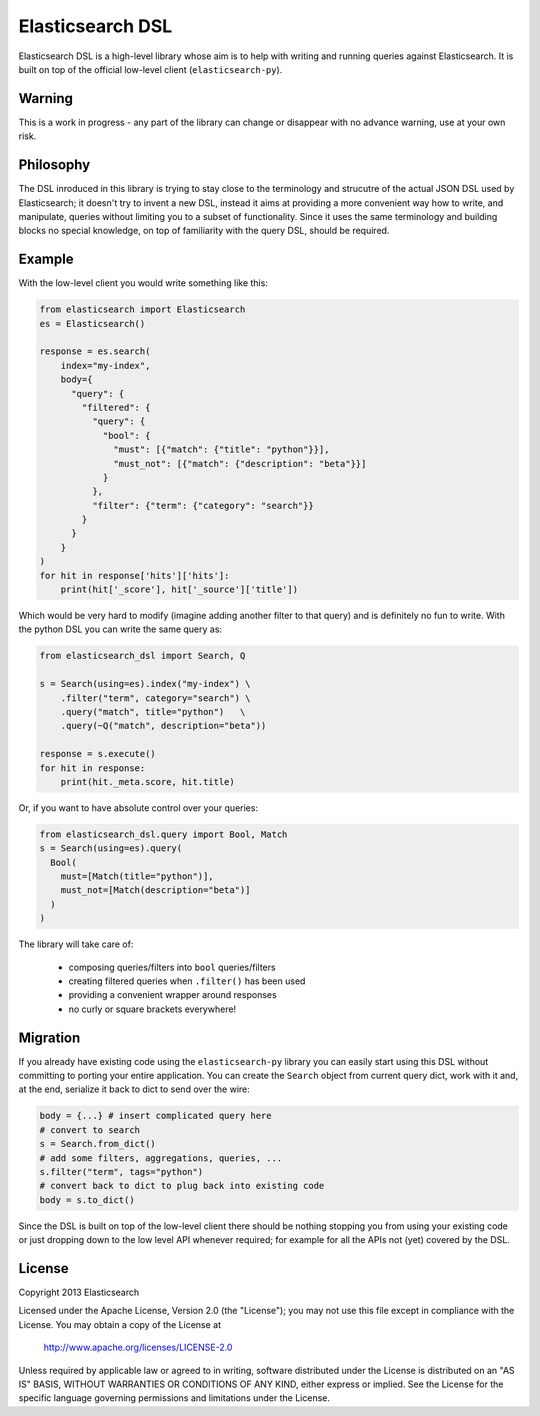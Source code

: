 Elasticsearch DSL
=================

Elasticsearch DSL is a high-level library whose aim is to help with writing and
running queries against Elasticsearch. It is built on top of the official
low-level client (``elasticsearch-py``).


Warning
-------

This is a work in progress - any part of the library can change or disappear
with no advance warning, use at your own risk.


Philosophy
----------

The DSL inroduced in this library is trying to stay close to the terminology
and strucutre of the actual JSON DSL used by Elasticsearch; it doesn't try to
invent a new DSL, instead it aims at providing a more convenient way how to
write, and manipulate, queries without limiting you to a subset of
functionality. Since it uses the same terminology and building blocks no
special knowledge, on top of familiarity with the query DSL, should be
required.


Example
-------

With the low-level client you would write something like this:

.. code:: python

    from elasticsearch import Elasticsearch
    es = Elasticsearch()

    response = es.search(
        index="my-index",
        body={
          "query": {
            "filtered": {
              "query": {
                "bool": {
                  "must": [{"match": {"title": "python"}}],
                  "must_not": [{"match": {"description": "beta"}}]
                }
              },
              "filter": {"term": {"category": "search"}}
            }
          }
        }
    )
    for hit in response['hits']['hits']:
        print(hit['_score'], hit['_source']['title'])

Which would be very hard to modify (imagine adding another filter to that
query) and is definitely no fun to write. With the python DSL you can write the
same query as:

.. code:: python

    from elasticsearch_dsl import Search, Q

    s = Search(using=es).index("my-index") \
        .filter("term", category="search") \
        .query("match", title="python")   \
        .query(~Q("match", description="beta"))

    response = s.execute()
    for hit in response:
        print(hit._meta.score, hit.title)

Or, if you want to have absolute control over your queries:

.. code:: python

    from elasticsearch_dsl.query import Bool, Match
    s = Search(using=es).query(
      Bool(
        must=[Match(title="python")],
        must_not=[Match(description="beta")]
      )
    )

The library will take care of:

  * composing queries/filters into ``bool`` queries/filters

  * creating filtered queries when ``.filter()`` has been used

  * providing a convenient wrapper around responses

  * no curly or square brackets everywhere!


Migration
---------

If you already have existing code using the ``elasticsearch-py`` library you
can easily start using this DSL without committing to porting your entire
application. You can create the ``Search`` object from current query dict, work
with it and, at the end, serialize it back to dict to send over the wire:

.. code:: python

    body = {...} # insert complicated query here
    # convert to search
    s = Search.from_dict()
    # add some filters, aggregations, queries, ...
    s.filter("term", tags="python")
    # convert back to dict to plug back into existing code
    body = s.to_dict()

Since the DSL is built on top of the low-level client there should be nothing
stopping you from using your existing code or just dropping down to the low
level API whenever required; for example for all the APIs not (yet) covered by
the DSL.


License
-------

Copyright 2013 Elasticsearch

Licensed under the Apache License, Version 2.0 (the "License");
you may not use this file except in compliance with the License.
You may obtain a copy of the License at

    http://www.apache.org/licenses/LICENSE-2.0

Unless required by applicable law or agreed to in writing, software
distributed under the License is distributed on an "AS IS" BASIS,
WITHOUT WARRANTIES OR CONDITIONS OF ANY KIND, either express or implied.
See the License for the specific language governing permissions and
limitations under the License.

